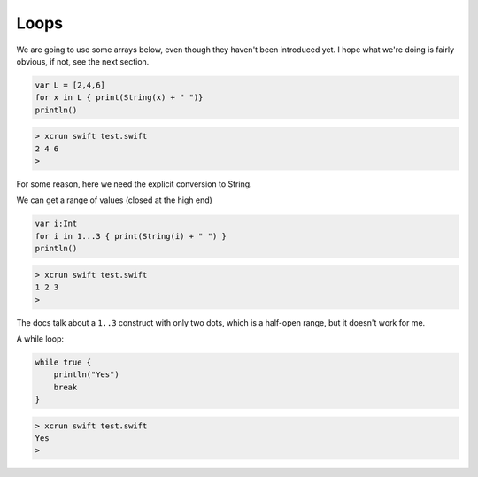 .. _loops:

#####
Loops
#####

We are going to use some arrays below, even though they haven't been introduced yet.  I hope what we're doing is fairly obvious, if not, see the next section.

.. sourcecode:: bash

    var L = [2,4,6]
    for x in L { print(String(x) + " ")}
    println()

.. sourcecode:: bash

    > xcrun swift test.swift 
    2 4 6 
    >

For some reason, here we need the explicit conversion to String.

We can get a range of values (closed at the high end)

.. sourcecode:: bash

    var i:Int
    for i in 1...3 { print(String(i) + " ") }
    println()

.. sourcecode:: bash

    > xcrun swift test.swift 
    1 2 3 
    >

The docs talk about a ``1..3`` construct with only two dots, which is a half-open range, but it doesn't work for me.

A while loop:

.. sourcecode:: bash

    while true {
        println("Yes")
        break
    }

.. sourcecode:: bash

    > xcrun swift test.swift 
    Yes
    >